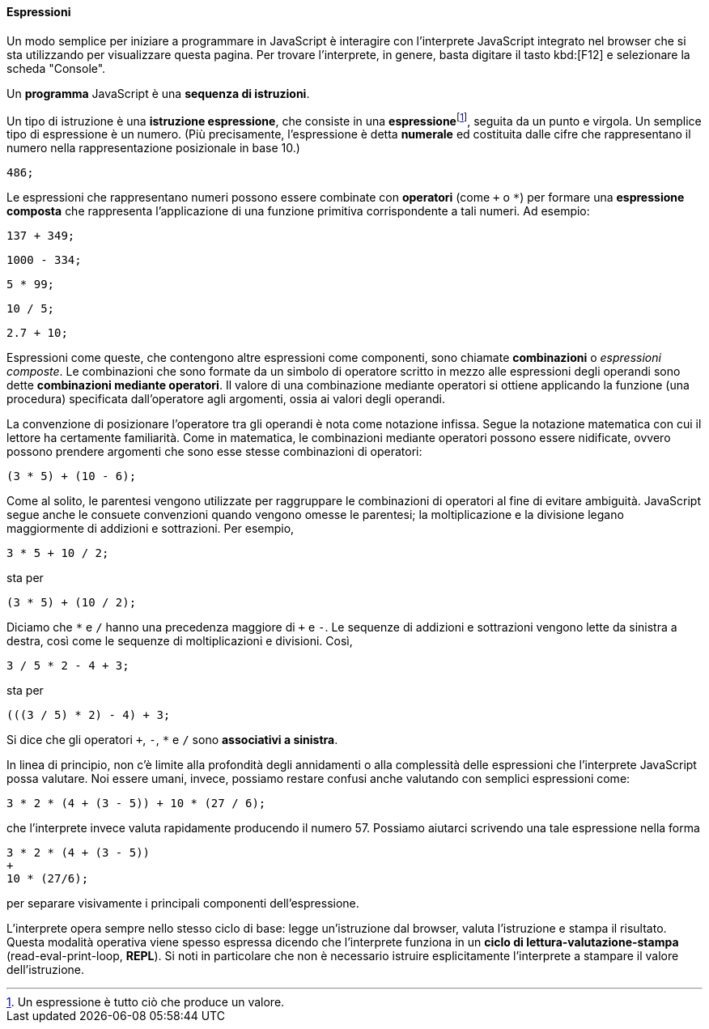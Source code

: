 ==== Espressioni

Un modo semplice per iniziare a programmare in JavaScript è interagire
con l'interprete JavaScript integrato nel browser che si sta utilizzando
per visualizzare questa pagina.
Per trovare l'interprete, in genere, basta digitare il tasto kbd:[F12] e selezionare la scheda "Console".



Un *programma* JavaScript è una *sequenza di istruzioni*.

Un tipo di istruzione è una **istruzione espressione**, che consiste in
una **espressione**footnote:[Un espressione è tutto ciò che produce un valore.], seguita da un punto e virgola. Un semplice tipo di
espressione è un numero. (Più precisamente, l'espressione è detta *numerale* ed costituita dalle cifre che rappresentano il numero nella rappresentazione posizionale in base 10.)

[source,javascript]
----
486;
----

Le espressioni che rappresentano numeri possono essere combinate con
*operatori* (come ``+`` o ``*``) per formare una **espressione composta** che
rappresenta l'applicazione di una funzione primitiva corrispondente a
tali numeri. Ad esempio:

[source,javascript]
----
137 + 349;
----

[source,javascript]
----
1000 - 334;
----

[source,javascript]
----
5 * 99;
----

[source,javascript]
----
10 / 5;
----

[source,javascript]
----
2.7 + 10;
----

Espressioni come queste, che contengono altre espressioni come
componenti, sono chiamate *combinazioni* o _espressioni composte_. Le combinazioni che sono formate da un simbolo di operatore scritto in mezzo alle espressioni degli operandi sono dette **combinazioni mediante operatori**. Il valore di una combinazione mediante operatori si ottiene applicando la funzione (una procedura) specificata dall'operatore agli argomenti, ossia ai valori degli operandi.

La convenzione di posizionare l'operatore tra gli operandi è nota come
notazione infissa. Segue la notazione matematica con cui il lettore ha
certamente familiarità. Come in matematica, le combinazioni mediante
operatori possono essere nidificate, ovvero possono prendere argomenti
che sono esse stesse combinazioni di operatori:

[source,javascript]
----
(3 * 5) + (10 - 6);
----

Come al solito, le parentesi vengono utilizzate per raggruppare le
combinazioni di operatori al fine di evitare ambiguità. JavaScript segue
anche le consuete convenzioni quando vengono omesse le parentesi; la
moltiplicazione e la divisione legano maggiormente di addizioni e
sottrazioni. Per esempio,

[source,javascript]
----
3 * 5 + 10 / 2;
----

sta per

[source,javascript]
----
(3 * 5) + (10 / 2);
----

Diciamo che ``*`` e ``/`` hanno una precedenza maggiore di ``+`` e ``-``. Le
sequenze di addizioni e sottrazioni vengono lette da sinistra a destra,
così come le sequenze di moltiplicazioni e divisioni. Così,

[source,javascript]
----
3 / 5 * 2 - 4 + 3;
----

sta per

[source,javascript]
----
(((3 / 5) * 2) - 4) + 3;
----

Si dice che gli operatori ``+``, ``-``, ``*`` e ``/`` sono **associativi a
sinistra**.

In linea di principio, non c'è limite alla profondità degli annidamenti
o alla complessità delle espressioni che l'interprete JavaScript possa
valutare. Noi essere umani, invece, possiamo restare confusi anche
valutando con semplici espressioni come:

[source,javascript]
----
3 * 2 * (4 + (3 - 5)) + 10 * (27 / 6);
----

che l'interprete invece valuta rapidamente producendo il numero 57. 
Possiamo aiutarci scrivendo una tale espressione nella forma

[source,javascript]
----
3 * 2 * (4 + (3 - 5))
+
10 * (27/6);
----

per separare visivamente i principali componenti dell'espressione.

L'interprete opera sempre nello stesso ciclo di base: legge
un'istruzione dal browser, valuta l'istruzione e stampa il risultato.
Questa modalità operativa viene spesso espressa dicendo che l'interprete
funziona in un *ciclo di lettura-valutazione-stampa*
(read-eval-print-loop, *REPL*). Si noti in particolare che non è
necessario istruire esplicitamente l'interprete a stampare il valore
dell'istruzione.
